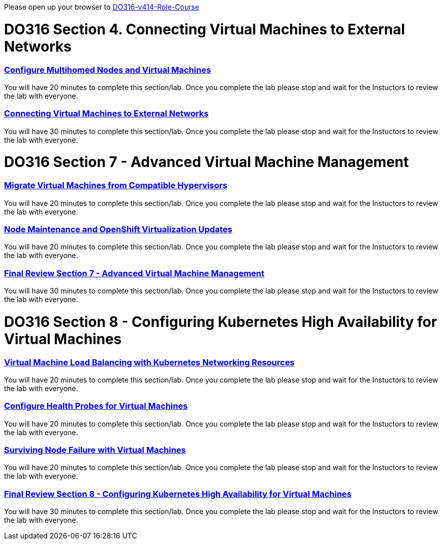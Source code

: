 Please open up your browser to https://role.rhu.redhat.com/rol-rhu/app/courses/do316-4.14/pages/pr01[DO316-v414-Role-Course^]



= DO316 Section 4.  Connecting Virtual Machines to External Networks


=== https://role.rhu.redhat.com/rol-rhu/app/courses/do316-4.14/pages/ch04s04[Configure Multihomed Nodes and Virtual Machines^]

You will have 20 minutes to complete this section/lab.  Once you complete the lab please stop and wait for the Instuctors to review the lab with everyone.  

=== https://role.rhu.redhat.com/rol-rhu/app/courses/do316-4.14/pages/ch04s05[Connecting Virtual Machines to External Networks^]

You will have 30 minutes to complete this section/lab.  Once you complete the lab please stop and wait for the Instuctors to review the lab with everyone.  



= DO316 Section 7 -  Advanced Virtual Machine Management

=== https://role.rhu.redhat.com/rol-rhu/app/courses/do316-4.14/pages/ch07s02[Migrate Virtual Machines from Compatible Hypervisors^]

You will have 20 minutes to complete this section/lab.  Once you complete the lab please stop and wait for the Instuctors to review the lab with everyone.  

=== https://role.rhu.redhat.com/rol-rhu/app/courses/do316-4.14/pages/ch07s10[Node Maintenance and OpenShift Virtualization Updates^]

You will have 20 minutes to complete this section/lab.  Once you complete the lab please stop and wait for the Instuctors to review the lab with everyone.  

=== https://role.rhu.redhat.com/rol-rhu/app/courses/do316-4.14/pages/ch07s11[Final Review Section 7 - Advanced Virtual Machine Management^]

You will have 30 minutes to complete this section/lab.  Once you complete the lab please stop and wait for the Instuctors to review the lab with everyone.  


= DO316 Section 8 - Configuring Kubernetes High Availability for Virtual Machines


=== https://role.rhu.redhat.com/rol-rhu/app/courses/do316-4.14/pages/ch08s02[Virtual Machine Load Balancing with Kubernetes Networking Resources^]

You will have 20 minutes to complete this section/lab.  Once you complete the lab please stop and wait for the Instuctors to review the lab with everyone.  

=== https://role.rhu.redhat.com/rol-rhu/app/courses/do316-4.14/pages/ch08s04[Configure Health Probes for Virtual Machines^]

You will have 20 minutes to complete this section/lab.  Once you complete the lab please stop and wait for the Instuctors to review the lab with everyone.  

=== https://role.rhu.redhat.com/rol-rhu/app/courses/do316-4.14/pages/ch08s06[Surviving Node Failure with Virtual Machines^]

You will have 20 minutes to complete this section/lab.  Once you complete the lab please stop and wait for the Instuctors to review the lab with everyone.  

=== https://role.rhu.redhat.com/rol-rhu/app/courses/do316-4.14/pages/ch08s07[Final Review Section 8 - Configuring Kubernetes High Availability for Virtual Machines^]

You will have 30 minutes to complete this section/lab.  Once you complete the lab please stop and wait for the Instuctors to review the lab with everyone.  
